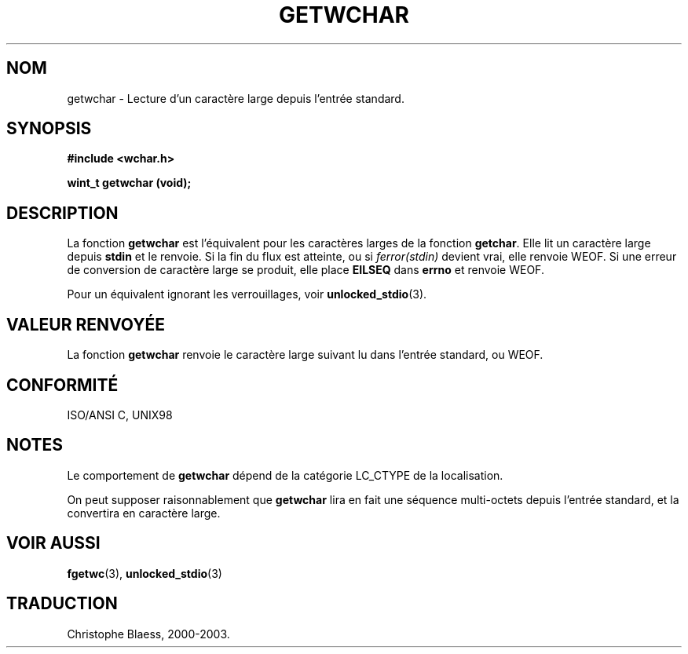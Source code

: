 .\" Copyright (c) Bruno Haible <haible@clisp.cons.org>
.\"
.\" This is free documentation; you can redistribute it and/or
.\" modify it under the terms of the GNU General Public License as
.\" published by the Free Software Foundation; either version 2 of
.\" the License, or (at your option) any later version.
.\"
.\" References consulted:
.\"   GNU glibc-2 source code and manual
.\"   Dinkumware C library reference http://www.dinkumware.com/
.\"   OpenGroup's Single Unix specification http://www.UNIX-systems.org/online.html
.\"   ISO/IEC 9899:1999
.\"
.\" Traduction 29/08/2000 par Christophe Blaess (ccb@club-internet.fr)
.\" LDP 1.30
.\" Mise à jour 25/01/2002 - LDP-man-pages-1.47
.\" MàJ 21/07/2003 LDP-1.56
.TH GETWCHAR 3 "21 juillet 2003" LDP "Manuel du programmeur Linux"
.SH NOM
getwchar \- Lecture d'un caractère large depuis l'entrée standard.
.SH SYNOPSIS
.nf
.B #include <wchar.h>
.sp
.BI "wint_t getwchar (void);"
.fi
.SH DESCRIPTION
La fonction \fBgetwchar\fP est l'équivalent pour les caractères larges de la fonction \fBgetchar\fP.
Elle lit un caractère large depuis \fBstdin\fP et le renvoie.
Si la fin du flux est atteinte, ou si \fIferror(stdin)\fP devient vrai, elle renvoie WEOF.
Si une erreur de conversion de caractère large se produit, elle place \fBEILSEQ\fP dans \fBerrno\fP et renvoie WEOF.
.PP
Pour un équivalent ignorant les verrouillages, voir
.BR unlocked_stdio (3).
.SH "VALEUR RENVOYÉE"
La fonction \fBgetwchar\fP renvoie le caractère large suivant lu dans l'entrée standard, ou WEOF.
.SH "CONFORMITÉ"
ISO/ANSI C, UNIX98
.SH NOTES
Le comportement de \fBgetwchar\fP dépend de la catégorie LC_CTYPE de la localisation.
.PP
On peut supposer raisonnablement que \fBgetwchar\fP lira en fait une séquence multi-octets depuis
l'entrée standard, et la convertira en caractère large.
.SH "VOIR AUSSI"
.BR fgetwc (3),
.BR unlocked_stdio (3)
.SH TRADUCTION
Christophe Blaess, 2000-2003.
